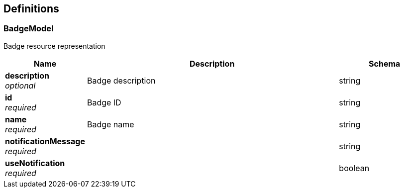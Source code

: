 
[[_definitions]]
== Definitions

[[_badgemodel]]
=== BadgeModel
Badge resource representation


[options="header", cols=".^3a,.^11a,.^4a"]
|===
|Name|Description|Schema
|**description** +
__optional__|Badge description|string
|**id** +
__required__|Badge ID|string
|**name** +
__required__|Badge name|string
|**notificationMessage** +
__required__||string
|**useNotification** +
__required__||boolean
|===



